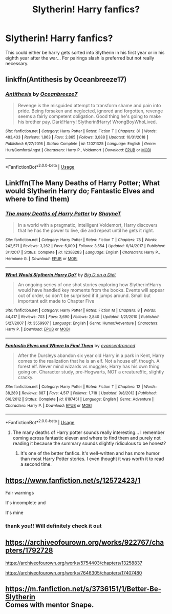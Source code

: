 #+TITLE: Slytherin! Harry fanfics?

* Slytherin! Harry fanfics?
:PROPERTIES:
:Author: taliaskiyoko
:Score: 2
:DateUnix: 1564728469.0
:DateShort: 2019-Aug-02
:FlairText: Request
:END:
This could either be harry gets sorted into Slytherin in his first year or in his eighth year after the war... For pairings slash is preferred but not really necessary.


** linkffn(Antithesis by Oceanbreeze17)
:PROPERTIES:
:Author: artymas383
:Score: 2
:DateUnix: 1564781360.0
:DateShort: 2019-Aug-03
:END:

*** [[https://www.fanfiction.net/s/12021325/1/][*/Antithesis/*]] by [[https://www.fanfiction.net/u/2317158/Oceanbreeze7][/Oceanbreeze7/]]

#+begin_quote
  Revenge is the misguided attempt to transform shame and pain into pride. Being forsaken and neglected, ignored and forgotten, revenge seems a fairly competent obligation. Good thing he's going to make his brother pay. Dark!Harry! Slytherin!Harry! WrongBoyWhoLived.
#+end_quote

^{/Site/:} ^{fanfiction.net} ^{*|*} ^{/Category/:} ^{Harry} ^{Potter} ^{*|*} ^{/Rated/:} ^{Fiction} ^{T} ^{*|*} ^{/Chapters/:} ^{81} ^{*|*} ^{/Words/:} ^{483,433} ^{*|*} ^{/Reviews/:} ^{1,863} ^{*|*} ^{/Favs/:} ^{2,865} ^{*|*} ^{/Follows/:} ^{3,088} ^{*|*} ^{/Updated/:} ^{10/31/2018} ^{*|*} ^{/Published/:} ^{6/27/2016} ^{*|*} ^{/Status/:} ^{Complete} ^{*|*} ^{/id/:} ^{12021325} ^{*|*} ^{/Language/:} ^{English} ^{*|*} ^{/Genre/:} ^{Hurt/Comfort/Angst} ^{*|*} ^{/Characters/:} ^{Harry} ^{P.,} ^{Voldemort} ^{*|*} ^{/Download/:} ^{[[http://www.ff2ebook.com/old/ffn-bot/index.php?id=12021325&source=ff&filetype=epub][EPUB]]} ^{or} ^{[[http://www.ff2ebook.com/old/ffn-bot/index.php?id=12021325&source=ff&filetype=mobi][MOBI]]}

--------------

*FanfictionBot*^{2.0.0-beta} | [[https://github.com/tusing/reddit-ffn-bot/wiki/Usage][Usage]]
:PROPERTIES:
:Author: FanfictionBot
:Score: 2
:DateUnix: 1564781402.0
:DateShort: 2019-Aug-03
:END:


** Linkffn(The Many Deaths of Harry Potter; What would Slytherin Harry do; Fantastic Elves and where to find them)
:PROPERTIES:
:Author: 15_Redstones
:Score: 2
:DateUnix: 1564729434.0
:DateShort: 2019-Aug-02
:END:

*** [[https://www.fanfiction.net/s/12388283/1/][*/The many Deaths of Harry Potter/*]] by [[https://www.fanfiction.net/u/1541014/ShayneT][/ShayneT/]]

#+begin_quote
  In a world with a pragmatic, intelligent Voldemort, Harry discovers that he has the power to live, die and repeat until he gets it right.
#+end_quote

^{/Site/:} ^{fanfiction.net} ^{*|*} ^{/Category/:} ^{Harry} ^{Potter} ^{*|*} ^{/Rated/:} ^{Fiction} ^{T} ^{*|*} ^{/Chapters/:} ^{78} ^{*|*} ^{/Words/:} ^{242,571} ^{*|*} ^{/Reviews/:} ^{3,262} ^{*|*} ^{/Favs/:} ^{5,009} ^{*|*} ^{/Follows/:} ^{3,554} ^{*|*} ^{/Updated/:} ^{6/14/2017} ^{*|*} ^{/Published/:} ^{3/1/2017} ^{*|*} ^{/Status/:} ^{Complete} ^{*|*} ^{/id/:} ^{12388283} ^{*|*} ^{/Language/:} ^{English} ^{*|*} ^{/Characters/:} ^{Harry} ^{P.,} ^{Hermione} ^{G.} ^{*|*} ^{/Download/:} ^{[[http://www.ff2ebook.com/old/ffn-bot/index.php?id=12388283&source=ff&filetype=epub][EPUB]]} ^{or} ^{[[http://www.ff2ebook.com/old/ffn-bot/index.php?id=12388283&source=ff&filetype=mobi][MOBI]]}

--------------

[[https://www.fanfiction.net/s/3559907/1/][*/What Would Slytherin Harry Do?/*]] by [[https://www.fanfiction.net/u/559963/Big-D-on-a-Diet][/Big D on a Diet/]]

#+begin_quote
  An ongoing series of one shot stories exploring how Slytherin!Harry would have handled key moments from the books. Events will appear out of order, so don't be surprised if it jumps around. Small but important edit made to Chapter Five
#+end_quote

^{/Site/:} ^{fanfiction.net} ^{*|*} ^{/Category/:} ^{Harry} ^{Potter} ^{*|*} ^{/Rated/:} ^{Fiction} ^{M} ^{*|*} ^{/Chapters/:} ^{8} ^{*|*} ^{/Words/:} ^{44,417} ^{*|*} ^{/Reviews/:} ^{703} ^{*|*} ^{/Favs/:} ^{3,690} ^{*|*} ^{/Follows/:} ^{2,840} ^{*|*} ^{/Updated/:} ^{1/21/2010} ^{*|*} ^{/Published/:} ^{5/27/2007} ^{*|*} ^{/id/:} ^{3559907} ^{*|*} ^{/Language/:} ^{English} ^{*|*} ^{/Genre/:} ^{Humor/Adventure} ^{*|*} ^{/Characters/:} ^{Harry} ^{P.} ^{*|*} ^{/Download/:} ^{[[http://www.ff2ebook.com/old/ffn-bot/index.php?id=3559907&source=ff&filetype=epub][EPUB]]} ^{or} ^{[[http://www.ff2ebook.com/old/ffn-bot/index.php?id=3559907&source=ff&filetype=mobi][MOBI]]}

--------------

[[https://www.fanfiction.net/s/8197451/1/][*/Fantastic Elves and Where to Find Them/*]] by [[https://www.fanfiction.net/u/651163/evansentranced][/evansentranced/]]

#+begin_quote
  After the Dursleys abandon six year old Harry in a park in Kent, Harry comes to the realization that he is an elf. Not a house elf, though. A forest elf. Never mind wizards vs muggles; Harry has his own thing going on. Character study, pre-Hogwarts, NOT a creature!fic, slightly cracky.
#+end_quote

^{/Site/:} ^{fanfiction.net} ^{*|*} ^{/Category/:} ^{Harry} ^{Potter} ^{*|*} ^{/Rated/:} ^{Fiction} ^{T} ^{*|*} ^{/Chapters/:} ^{12} ^{*|*} ^{/Words/:} ^{38,289} ^{*|*} ^{/Reviews/:} ^{887} ^{*|*} ^{/Favs/:} ^{4,517} ^{*|*} ^{/Follows/:} ^{1,718} ^{*|*} ^{/Updated/:} ^{9/8/2012} ^{*|*} ^{/Published/:} ^{6/8/2012} ^{*|*} ^{/Status/:} ^{Complete} ^{*|*} ^{/id/:} ^{8197451} ^{*|*} ^{/Language/:} ^{English} ^{*|*} ^{/Genre/:} ^{Adventure} ^{*|*} ^{/Characters/:} ^{Harry} ^{P.} ^{*|*} ^{/Download/:} ^{[[http://www.ff2ebook.com/old/ffn-bot/index.php?id=8197451&source=ff&filetype=epub][EPUB]]} ^{or} ^{[[http://www.ff2ebook.com/old/ffn-bot/index.php?id=8197451&source=ff&filetype=mobi][MOBI]]}

--------------

*FanfictionBot*^{2.0.0-beta} | [[https://github.com/tusing/reddit-ffn-bot/wiki/Usage][Usage]]
:PROPERTIES:
:Author: FanfictionBot
:Score: 1
:DateUnix: 1564729464.0
:DateShort: 2019-Aug-02
:END:

**** The many deaths of Harry potter sounds really interesting... I remember coming across fantastic eleven and where to find them and purely not reading it because the summary sounds slightly ridiculous to be honest?
:PROPERTIES:
:Author: taliaskiyoko
:Score: 1
:DateUnix: 1564730367.0
:DateShort: 2019-Aug-02
:END:

***** It's one of the better fanfics. It's well-written and has more humor than most Harry Potter stories. I even thought it was worth it to read a second time.
:PROPERTIES:
:Author: werepat
:Score: 3
:DateUnix: 1564734041.0
:DateShort: 2019-Aug-02
:END:


** [[https://www.fanfiction.net/s/12572423/1]]

Fair warnings

It's incomplete and

It's mine
:PROPERTIES:
:Author: Mc_Mike_007
:Score: 2
:DateUnix: 1564729721.0
:DateShort: 2019-Aug-02
:END:

*** thank you!! Will definitely check it out
:PROPERTIES:
:Author: taliaskiyoko
:Score: 2
:DateUnix: 1564730107.0
:DateShort: 2019-Aug-02
:END:


** [[https://archiveofourown.org/works/922767/chapters/1792728]]

[[https://archiveofourown.org/works/5754403/chapters/13258837]]

[[https://archiveofourown.org/works/7646305/chapters/17407480]]
:PROPERTIES:
:Author: torigoya
:Score: 1
:DateUnix: 1564737579.0
:DateShort: 2019-Aug-02
:END:


** [[https://m.fanfiction.net/s/3736151/1/Better-Be-Slytherin]]\\
Comes with mentor Snape.
:PROPERTIES:
:Author: rosemarjoram
:Score: 0
:DateUnix: 1564747385.0
:DateShort: 2019-Aug-02
:END:
